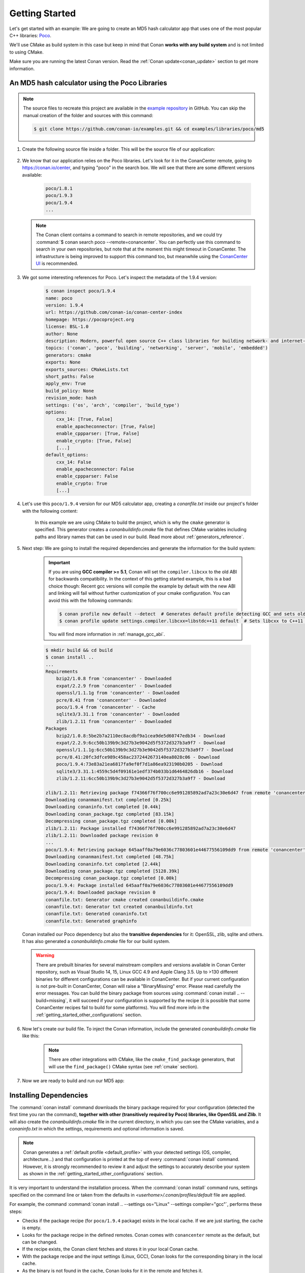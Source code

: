 .. _getting_started:

Getting Started
===============

Let's get started with an example: We are going to create an MD5 hash calculator app that uses one of the
most popular C++ libraries: Poco_.

We'll use CMake as build system in this case but keep in mind that Conan **works with any build
system** and is not limited to using CMake.

Make sure you are running the latest Conan version. Read the :ref:`Conan update<conan_update>`
section to get more information.

An MD5 hash calculator using the Poco Libraries
-----------------------------------------------

.. note::

    The source files to recreate this project are available in the `example repository`_ in GitHub.
    You can skip the manual creation of the folder and sources with this command:

    .. code-block:: bash

        $ git clone https://github.com/conan-io/examples.git && cd examples/libraries/poco/md5

1. Create the following source file inside a folder. This will be the source file of our application:

    .. code-block:: cpp
       :caption: **md5.cpp**

        #include "Poco/MD5Engine.h"
        #include "Poco/DigestStream.h"

        #include <iostream>

        int main(int argc, char** argv){
            Poco::MD5Engine md5;
            Poco::DigestOutputStream ds(md5);
            ds << "abcdefghijklmnopqrstuvwxyz";
            ds.close();
            std::cout << Poco::DigestEngine::digestToHex(md5.digest()) << std::endl;
            return 0;
        }

2. We know that our application relies on the Poco libraries. Let's look for it in the ConanCenter remote,
   going to https://conan.io/center, and typing "poco" in the search box. We will see that there are
   some different versions available:

    .. code-block:: bash

        poco/1.8.1
        poco/1.9.3
        poco/1.9.4
        ...


   .. note::

    The Conan client contains a command to search in remote repositories, and we could
    try :command:`$ conan search poco --remote=conancenter`. You can perfectly use this command to search in your
    own repositories, but note that at the moment this might timeout in ConanCenter. The infrastructure is being
    improved to support this command too, but meanwhile using the `ConanCenter UI <https://conan.io/center/>`_
    is recommended.

3. We got some interesting references for Poco. Let's inspect the metadata of the 1.9.4 version:

    .. code-block:: bash

        $ conan inspect poco/1.9.4
        name: poco
        version: 1.9.4
        url: https://github.com/conan-io/conan-center-index
        homepage: https://pocoproject.org
        license: BSL-1.0
        author: None
        description: Modern, powerful open source C++ class libraries for building network- and internet-based applications that run on desktop, server, mobile and embedded systems.
        topics: ('conan', 'poco', 'building', 'networking', 'server', 'mobile', 'embedded')
        generators: cmake
        exports: None
        exports_sources: CMakeLists.txt
        short_paths: False
        apply_env: True
        build_policy: None
        revision_mode: hash
        settings: ('os', 'arch', 'compiler', 'build_type')
        options:
            cxx_14: [True, False]
            enable_apacheconnector: [True, False]
            enable_cppparser: [True, False]
            enable_crypto: [True, False]
            [...]
        default_options:
            cxx_14: False
            enable_apacheconnector: False
            enable_cppparser: False
            enable_crypto: True
            [...]

4. Let's use this ``poco/1.9.4`` version for our MD5 calculator app, creating a *conanfile.txt* inside our
   project's folder with the following content:

    .. code-block:: text
       :caption: **conanfile.txt**

        [requires]
        poco/1.9.4

        [generators]
        cmake

    In this example we are using CMake to build the project, which is why the ``cmake`` generator is
    specified. This generator creates a *conanbuildinfo.cmake* file that defines CMake variables
    including paths and library names that can be used in our build. Read more about
    :ref:`generators_reference`.

5. Next step: We are going to install the required dependencies and generate the information for the build system:

    .. important::

        If you are using **GCC compiler >= 5.1**, Conan will set the ``compiler.libcxx`` to the old
        ABI for backwards compatibility. In the context of this getting started example, this is a bad choice though:
        Recent gcc versions will compile the example by default with the new ABI and linking will fail without further
        customization of your cmake configuration. You can avoid this with the following commands:

        .. code-block:: bash

            $ conan profile new default --detect  # Generates default profile detecting GCC and sets old ABI
            $ conan profile update settings.compiler.libcxx=libstdc++11 default  # Sets libcxx to C++11 ABI

        You will find more information in :ref:`manage_gcc_abi`.

    .. code-block:: bash

        $ mkdir build && cd build
        $ conan install ..
        ...
        Requirements
            bzip2/1.0.8 from 'conancenter' - Downloaded
            expat/2.2.9 from 'conancenter' - Downloaded
            openssl/1.1.1g from 'conancenter' - Downloaded
            pcre/8.41 from 'conancenter' - Downloaded
            poco/1.9.4 from 'conancenter' - Cache
            sqlite3/3.31.1 from 'conancenter' - Downloaded
            zlib/1.2.11 from 'conancenter' - Downloaded
        Packages
            bzip2/1.0.8:5be2b7a2110ec8acdbf9a1cea9de5d60747edb34 - Download
            expat/2.2.9:6cc50b139b9c3d27b3e9042d5f5372d327b3a9f7 - Download
            openssl/1.1.1g:6cc50b139b9c3d27b3e9042d5f5372d327b3a9f7 - Download
            pcre/8.41:20fc3dfce989c458ac2372442673140ea8028c06 - Download
            poco/1.9.4:73e83a21ea6817fa9ef0f7d1a86ea923190b0205 - Download
            sqlite3/3.31.1:4559c5d4f09161e1edf374b033b1d6464826db16 - Download
            zlib/1.2.11:6cc50b139b9c3d27b3e9042d5f5372d327b3a9f7 - Download

        zlib/1.2.11: Retrieving package f74366f76f700cc6e991285892ad7a23c30e6d47 from remote 'conancenter'
        Downloading conanmanifest.txt completed [0.25k]
        Downloading conaninfo.txt completed [0.44k]
        Downloading conan_package.tgz completed [83.15k]
        Decompressing conan_package.tgz completed [0.00k]
        zlib/1.2.11: Package installed f74366f76f700cc6e991285892ad7a23c30e6d47
        zlib/1.2.11: Downloaded package revision 0
        ...
        poco/1.9.4: Retrieving package 645aaff0a79e6036c77803601e44677556109dd9 from remote 'conancenter'
        Downloading conanmanifest.txt completed [48.75k]
        Downloading conaninfo.txt completed [2.44k]
        Downloading conan_package.tgz completed [5128.39k]
        Decompressing conan_package.tgz completed [0.00k]
        poco/1.9.4: Package installed 645aaff0a79e6036c77803601e44677556109dd9
        poco/1.9.4: Downloaded package revision 0
        conanfile.txt: Generator cmake created conanbuildinfo.cmake
        conanfile.txt: Generator txt created conanbuildinfo.txt
        conanfile.txt: Generated conaninfo.txt
        conanfile.txt: Generated graphinfo


   Conan installed our Poco dependency but also the **transitive dependencies** for it: OpenSSL, zlib, sqlite and others.
   It has also generated a *conanbuildinfo.cmake* file for our build system.

   .. warning::

    There are prebuilt binaries for several mainstream compilers and versions available in Conan Center repository,
    such as Visual Studio 14, 15, Linux GCC 4.9 and Apple Clang 3.5. Up to >130 different binaries for different
    configurations can be available in ConanCenter.
    But if your current configuration is not pre-built in ConanCenter, Conan will raise a "BinaryMissing" error. Please
    read carefully the error messages. You can build the binary package from sources using :command:`conan install .. --build=missing`,
    it will succeed if your configuration is supported by the recipe (it is possible that some ConanCenter recipes fail to
    build for some platforms). You will find more info in the :ref:`getting_started_other_configurations` section.


6. Now let's create our build file. To inject the Conan information, include the generated *conanbuildinfo.cmake* file like this:

    .. code-block:: cmake
       :caption: **CMakeLists.txt**

        cmake_minimum_required(VERSION 2.8.12)
        project(MD5Encrypter)

        add_definitions("-std=c++11")

        include(${CMAKE_BINARY_DIR}/conanbuildinfo.cmake)
        conan_basic_setup()

        add_executable(md5 md5.cpp)
        target_link_libraries(md5 ${CONAN_LIBS})

    .. note::

        There are other integrations with CMake, like the ``cmake_find_package`` generators, that will
        use the ``find_package()`` CMake syntax (see :ref:`cmake` section).

7. Now we are ready to build and run our MD5 app:

.. tabs::

   .. code-tab:: bash Windows

        $ cmake .. -G "Visual Studio 16"
        $ cmake --build . --config Release
        ...
        [100%] Built target md5
        $ ./bin/md5
        c3fcd3d76192e4007dfb496cca67e13b

   .. code-tab:: bash Linux, Mac

        $ cmake .. -G "Unix Makefiles" -DCMAKE_BUILD_TYPE=Release
        $ cmake --build .
        ...
        [100%] Built target md5
        $ ./bin/md5
        c3fcd3d76192e4007dfb496cca67e13b


Installing Dependencies
-----------------------

The :command:`conan install` command downloads the binary package required for your configuration (detected the first time you ran the
command), **together with other (transitively required by Poco) libraries, like OpenSSL and Zlib**. It will also create the
*conanbuildinfo.cmake* file in the current directory, in which you can see the CMake variables, and a *conaninfo.txt* in which the settings,
requirements and optional information is saved.

.. note::

    Conan generates a :ref:`default profile <default_profile>` with your detected settings (OS, compiler, architecture...) and that
    configuration is printed at the top of every :command:`conan install` command. However, it is strongly recommended to review it and
    adjust the settings to accurately describe your system as shown in the :ref:`getting_started_other_configurations` section.

It is very important to understand the installation process. When the :command:`conan install` command runs, settings specified on the
command line or taken from the defaults in *<userhome>/.conan/profiles/default* file are applied.

.. image:: images/conan-install_flow.png
   :height: 400 px
   :width: 500 px
   :align: center

For example, the command :command:`conan install .. --settings os="Linux" --settings compiler="gcc"`, performs these steps:

- Checks if the package recipe (for ``poco/1.9.4`` package) exists in the local cache. If we are just starting, the
  cache is empty.
- Looks for the package recipe in the defined remotes. Conan comes with ``conancenter`` remote as the default, but can be changed.
- If the recipe exists, the Conan client fetches and stores it in your local Conan cache.
- With the package recipe and the input settings (Linux, GCC), Conan looks for the corresponding binary in the local cache.
- As the binary is not found in the cache, Conan looks for it in the remote and fetches it.
- Finally, it generates an appropriate file for the build system specified in the ``[generators]`` section.


Inspecting Dependencies
-----------------------

The retrieved packages are installed to your local user cache (typically *.conan/data*), and can be reused from this location for other
projects. This allows to clean your current project and continue working even without network connection. To search for packages in the
local cache run:

.. code-block:: bash

    $ conan search "*"
    Existing package recipes:

    openssl/1.0.2t
    poco/1.9.4
    zlib/1.2.11
    ...

To inspect the different binary packages of a reference run:

.. code-block:: bash

    $ conan search poco/1.9.4@
    Existing packages for recipe poco/1.9.4:

    Package_ID: 645aaff0a79e6036c77803601e44677556109dd9
        [options]
            cxx_14: False
            enable_apacheconnector: False
            enable_cppparser: False
            enable_crypto: True
            enable_data: True
    ...

The ``@`` symbol at the end of the package name is important to search for a specific package. If you
don't add the ``@``, Conan will interpret the argument as a pattern search and return all the
packages that match the ``poco/1.9.4`` pattern and may have different :ref:`user and channel
<user_channel>`.

To inspect all your current project's dependencies use the :command:`conan info` command by pointing it to the location of the
*conanfile.txt* folder:

.. code-block:: bash

    $ conan info ..
    conanfile.txt
        ID: db91af4811b080e02ebe5a626f1d256bb90d5223
        BuildID: None
        Requires:
            poco/1.9.4
    openssl/1.0.2t
        ID: eb50d18a5a5d59bd0c332464a4c348ab65e353bf
        BuildID: None
        Context: host
        Remote: conancenter=https://center.conan.io
        URL: https://github.com/conan-io/conan-center-index
        Homepage: https://github.com/openssl/openssl
        License: OpenSSL
        Description: A toolkit for the Transport Layer Security (TLS) and Secure Sockets Layer (SSL) protocols
        Topics: conan, openssl, ssl, tls, encryption, security
        Recipe: Cache
        Binary: Cache
        Binary remote: conancenter
        Creation date: 2019-11-13 23:14:37
        Required by:
            poco/1.9.4
        Requires:
            zlib/1.2.11
    poco/1.9.4
        ID: 645aaff0a79e6036c77803601e44677556109dd9
        BuildID: None
        Context: host
        Remote: conancenter=https://center.conan.io
        URL: https://github.com/conan-io/conan-center-index
        Homepage: https://pocoproject.org
        License: BSL-1.0
        Description: Modern, powerful open source C++ class libraries for building network- and internet-based applications that run on desktop, server, mobile and embedded systems.
        Topics: conan, poco, building, networking, server, mobile, embedded
        Recipe: Cache
        Binary: Cache
        Binary remote: conancenter
        Creation date: 2020-01-07 17:29:24
        Required by:
            conanfile.txt
        Requires:
            openssl/1.0.2t
    zlib/1.2.11
        ID: f74366f76f700cc6e991285892ad7a23c30e6d47
        BuildID: None
        Context: host
        Remote: conancenter=https://center.conan.io
        URL: https://github.com/conan-io/conan-center-index
        Homepage: https://zlib.net
        License: Zlib
        Description: A Massively Spiffy Yet Delicately Unobtrusive Compression Library (Also Free, Not to Mention Unencumbered by Patents)
        Recipe: Cache
        Binary: Cache
        Binary remote: conancenter
        Creation date: 2020-01-07 17:01:29
        Required by:
            openssl/1.0.2t


Or generate a graph of your dependencies using Dot or HTML formats:

.. code-block:: bash

    $ conan info .. --graph=file.html
    $ file.html # or open the file, double-click

.. image:: /images/conan-info_deps_html_graph.png
    :width: 400 px
    :align: center


Searching Packages
------------------

The remote repository where packages are installed from is configured by default in Conan. It is called Conan Center
(configured as `conancenter` remote).

If we search for something like ``open`` in `ConanCenter <https://conan.io/center/>`_ we could find different packages like:

.. code-block:: bash

    openal/1.18.2@bincrafters/stable
    openal/1.19.1
    opencv/2.4.13.5@conan/stable
    opencv/3.4.3@conan/stable
    opencv/4.1.1@conan/stable
    openexr/2.3.0
    openexr/2.3.0@conan/stable
    openexr/2.4.0
    openjpeg/2.3.0@bincrafters/stable
    openjpeg/2.3.1
    openjpeg/2.3.1@bincrafters/stable
    openssl/1.0.2s
    ...

As you can see, some of the libraries end with a ``@`` symbol followed by two strings separated by a
slash. These fields are the :ref:`user and channel <user_channel>` for the Conan package, and they are
useful if you want to make specific changes and disambiguate your modified recipe from the one in the
Conan Center or any other remote. These are legacy packages, and the ones without user
and channel are the ones strongly recommended to use from ConanCenter.

ConanCenter is the central public repository for Conan packages. You can contribute packages to it in
the `conan-center-index Github repository <https://github.com/conan-io/conan-center-index>`_.
If you want to store your own private packages, you can download the free Artifactory Community Edition (CE)
directly from the `Conan downloads page <https://conan.io/downloads.html>`_.

.. _getting_started_other_configurations:


Building with other configurations
----------------------------------

In this example, we have built our project using the default configuration detected by Conan. This configuration is known as the
:ref:`default profile <default_profile>`.

A profile needs to be available prior to running commands such as :command:`conan install`. When running the command, your settings are
automatically detected (compiler, architecture...) and stored as the default profile. You can edit these settings
*~/.conan/profiles/default* or create new profiles with your desired configuration.

For example, if we have a profile with a 32-bit GCC configuration in a file called *gcc_x86*, we can run the following:

.. code-block:: bash

    $ conan install .. --profile=gcc_x86

.. tip::

    We strongly recommend using :ref:`profiles` and managing them with :ref:`conan_config_install`.

However, the user can always override the profile settings in the :command:`conan install` command using the :command:`--settings`
parameter. As an exercise, try building the 32-bit version of the hash calculator project like this:

.. code-block:: bash

    $ conan install .. --settings arch=x86

The above command installs a different package, using the :command:`--settings arch=x86` instead of the one of the default profile used
previously. Note you might need to install extra compilers or toolchains in some platforms, as for example, Linux distributions
no longer install 32bits toolchains by default.

To use the 32-bit binaries, you will also have to change your project build:

- In Windows, change the CMake invocation to ``Visual Studio 14``.
- In Linux, you have to add the ``-m32`` flag to your ``CMakeLists.txt`` by running ``SET(CMAKE_CXX_FLAGS "${CMAKE_CXX_FLAGS} -m32")``, and
  the same applies to ``CMAKE_C_FLAGS, CMAKE_SHARED_LINK_FLAGS and CMAKE_EXE_LINKER_FLAGS``. This can also be done more easily, by
  automatically using Conan, as we'll show later.
- In macOS, you need to add the definition ``-DCMAKE_OSX_ARCHITECTURES=i386``.

Got any doubts? Check our :ref:`faq`, |write_us| or join the community in `Cpplang Slack`_ ``#conan`` channel!

.. |write_us| raw:: html

   <a href="mailto:info@conan.io" target="_blank">write us</a>

.. _`Poco`: https://pocoproject.org/

.. _`Cpplang Slack`: https://cppalliance.org/slack/

.. _`example repository`: https://github.com/conan-io/examples
